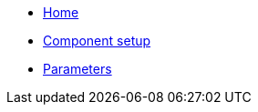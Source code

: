 * xref:index.adoc[Home]
* xref:how-tos/setup.adoc[Component setup]
* xref:references/parameters.adoc[Parameters]
